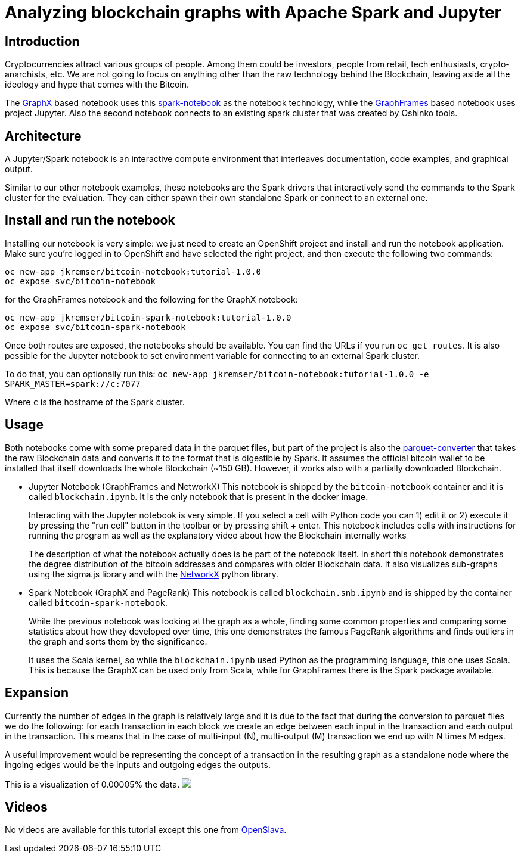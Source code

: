= Analyzing blockchain graphs with Apache Spark and Jupyter
:page-project-name: Examples
:page-link: blockchain
:page-weight: 101
:page-labels: [Python, Jupyter, spark-notebook]
:page-layout: application
:page-menu_template: menu_tutorial_application.html
:page-description: These blockchain notebooks are examples of how to explore graph data using GraphX and GraphFrames on top of OpenShift using Apache Spark. It uses the real Bitcoin blockchain data to create a transaction graph for the analysis.
:page-project_links: ["https://github.com/Jiri-Kremser/bitcoin-insights"]

[[introduction]]
== Introduction

Cryptocurrencies attract various groups of people. Among them could be
investors, people from retail, tech enthusiasts, crypto-anarchists, etc.
We are not going to focus on anything other than the raw technology behind the
Blockchain, leaving aside all the ideology and hype that comes with the Bitcoin.

The https://spark.apache.org/graphx/[GraphX] based notebook uses this https://github.com/spark-notebook/spark-notebook[spark-notebook] as the notebook technology,
while the https://graphframes.github.io/[GraphFrames] based notebook uses project Jupyter. Also the second
notebook connects to an existing spark cluster that was created by Oshinko tools.

[[architecture]]
== Architecture

A Jupyter/Spark notebook is an interactive compute environment that interleaves
documentation, code examples, and graphical output.

Similar to our other notebook examples, these notebooks are the Spark drivers that interactively
send the commands to the Spark cluster for the evaluation. They can either spawn
their own standalone Spark or connect to an external one.

[[installation]]
== Install and run the notebook

Installing our notebook is very simple:  we just need to create an OpenShift project and install and run the notebook application.
Make sure you're logged in to OpenShift and have selected the right project, and then execute the following two commands:

....
oc new-app jkremser/bitcoin-notebook:tutorial-1.0.0
oc expose svc/bitcoin-notebook
....

for the GraphFrames notebook and the following for the GraphX notebook:

....
oc new-app jkremser/bitcoin-spark-notebook:tutorial-1.0.0
oc expose svc/bitcoin-spark-notebook
....

Once both routes are exposed, the notebooks should be available. You
can find the URLs if you run `oc get routes`.
It is also possible for the Jupyter notebook to set
environment variable for connecting to an external Spark cluster.

To do that, you can optionally run this:
`oc new-app jkremser/bitcoin-notebook:tutorial-1.0.0 -e SPARK_MASTER=spark://c:7077`

Where `c` is the hostname of the Spark cluster.

[[usage]]
== Usage
Both notebooks come with some prepared data in the parquet files, but part of the
project is also the https://github.com/Jiri-Kremser/bitcoin-insights/tree/master/parquet-converter[parquet-converter]
that takes the raw Blockchain data and converts
it to the format that is digestible by Spark. It assumes the official bitcoin wallet to be installed
that itself downloads the whole Blockchain (~150 GB). However, it works also with
a partially downloaded Blockchain.

* Jupyter Notebook (GraphFrames and NetworkX)
This notebook is shipped by the `bitcoin-notebook` container and it is called `blockchain.ipynb`. It is the only
notebook that is present in the docker image.
+
Interacting with the Jupyter notebook is very simple. If you select a cell with
Python code you can 1) edit it or 2) execute it by pressing the "run cell" button
in the toolbar or by pressing shift + enter. This notebook includes cells with
instructions for running the program as well as the explanatory video about how the Blockchain internally works
+
The description of what the notebook actually does is be part of the notebook itself.
In short this notebook demonstrates the degree distribution of the bitcoin addresses
and compares with older Blockchain data. It also visualizes sub-graphs using the sigma.js library and
with the https://networkx.github.io/[NetworkX] python library.

* Spark Notebook (GraphX and PageRank)
This notebook is called `blockchain.snb.ipynb` and is shipped by the container called `bitcoin-spark-notebook`.
+
While the previous notebook was looking at the graph as a whole, finding
some common properties and comparing some statistics about how they developed over time,
this one demonstrates the famous PageRank algorithms and finds outliers in the graph and
sorts them by the significance.
+
It uses the Scala kernel, so while the `blockchain.ipynb` used Python as the programming language,
this one uses Scala. This is because the GraphX can be used only from Scala, while for GraphFrames there
is the Spark package available.

[[expansion]]
== Expansion
Currently the number of edges in the graph is relatively large and it is due to
the fact that during the conversion to parquet files we do the following:
for each transaction in each block we create an edge between each input in the transaction
and each output in the transaction. This means that in the case of multi-input (N),
multi-output (M) transaction we end up with N times M edges.

A useful improvement would be representing the concept of a transaction in the resulting
graph as a standalone node where the ingoing edges would be the inputs and outgoing
edges the outputs.

This is a visualization of 0.00005% the data.
pass:[<img src="/assets/blockchain/graph.png" class="img-responsive">]

[[videos]]
== Videos

No videos are available for this tutorial except this one from
https://www.youtube.com/watch?v=vpm9GyxUqLQ[OpenSlava].
